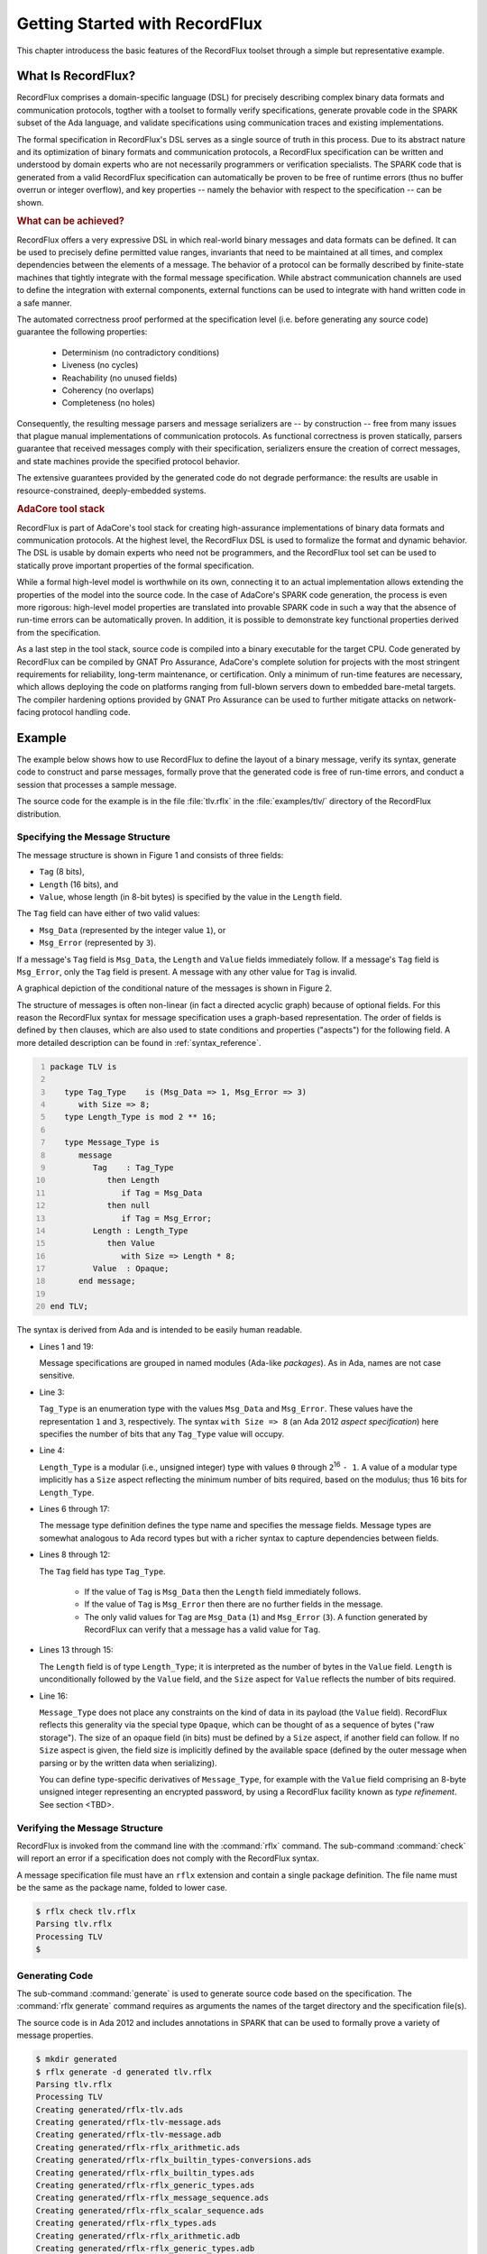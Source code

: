 .. _Getting_Started_With_RecordFlux:

Getting Started with RecordFlux
~~~~~~~~~~~~~~~~~~~~~~~~~~~~~~~

This chapter introducess the basic features of the RecordFlux toolset
through a simple but representative example.

.. _What_Is_RecordFlux:

What Is RecordFlux?
===================

.. index Domain-specific language (DSL)

RecordFlux comprises a domain-specific language (DSL) for precisely
describing complex binary data formats and communication protocols,
togther with a toolset to formally verify specifications, generate
provable code in the SPARK subset of the Ada language, and validate
specifications using communication traces and existing implementations.

The formal specification in RecordFlux's DSL serves as a single source
of truth in this process. Due to its abstract nature and its
optimization of binary formats and communication protocols, a
RecordFlux specification can be written and understood by domain
experts who are not necessarily programmers or verification specialists.
The SPARK code that is generated from a valid RecordFlux specification
can automatically be proven to be free of runtime errors (thus no buffer
overrun or integer overflow), and key properties -- namely the behavior
with respect to the specification -- can be shown.

.. rubric:: What can be achieved?

RecordFlux offers a very expressive DSL in which real-world binary
messages and data formats can be defined. It can be used to precisely
define permitted value ranges, invariants that need to be maintained
at all times, and complex dependencies between the elements of a
message. The behavior of a protocol can be formally described by
finite-state machines that tightly integrate with the formal message
specification. While abstract communication channels are used to
define the integration with external components, external functions
can be used to integrate with hand written code in a safe manner.

The automated correctness proof performed at the specification level
(i.e. before generating any source code) guarantee the following
properties:

   * Determinism (no contradictory conditions)
   * Liveness (no cycles)
   * Reachability (no unused fields)
   * Coherency (no overlaps)
   * Completeness (no holes)

Consequently, the resulting message parsers and message serializers
are -- by construction -- free from many issues that plague manual
implementations of communication protocols. As functional correctness
is proven statically, parsers guarantee that received messages comply
with their specification, serializers ensure the creation of correct
messages, and state machines provide the specified protocol behavior.

The extensive guarantees provided by the generated code do not degrade
performance: the results are usable in resource-constrained,
deeply-embedded systems.


.. rubric:: AdaCore tool stack

RecordFlux is part of AdaCore's tool stack for creating high-assurance
implementations of binary data formats and communication protocols.
At the highest level, the RecordFlux DSL is used to formalize the
format and dynamic behavior. The DSL is usable by domain experts who
need not be programmers, and the RecordFlux tool set can be used to
statically prove important properties of the formal specification.

While a formal high-level model is worthwhile on its own, connecting
it to an actual implementation allows extending the properties of the
model into the source code. In the case of AdaCore's SPARK code
generation, the process is even more rigorous: high-level model
properties are translated into provable SPARK code in such a way that
the absence of run-time errors can be automatically proven.
In addition, it is possible to demonstrate key functional properties
derived from the specification.

As a last step in the tool stack, source code is compiled into a binary
executable for the target CPU. Code generated by RecordFlux can be
compiled by GNAT Pro Assurance, AdaCore's complete solution for projects
with the most stringent requirements for reliability,
long-term maintenance, or certification. Only a minimum of run-time
features are necessary, which allows deploying the code on platforms
ranging from full-blown servers down to embedded bare-metal targets.
The compiler hardening options provided by GNAT Pro Assurance can be
used to further mitigate attacks on network-facing protocol handling code.

.. _TLV_Example:

Example
=======

.. index:: TLV Example

The example below shows how to use RecordFlux to define the layout of a
binary message, verify its syntax, generate code to construct and
parse messages, formally prove that the generated code is free of
run-time errors, and conduct a session that processes a sample
message.

The source code for the example is in the file :file:`tlv.rflx` in the
:file:`examples/tlv/` directory of the RecordFlux distribution.

Specifying the Message Structure
--------------------------------

The message structure is shown in Figure 1 and consists of three fields:

- ``Tag`` (8 bits),
- ``Length`` (16 bits), and
- ``Value``, whose length (in 8-bit bytes) is specified by
  the value in the ``Length`` field.

The ``Tag`` field can have either of two valid values:

- ``Msg_Data`` (represented by the integer value ``1``), or
- ``Msg_Error`` (represented by ``3``).

If a message's ``Tag`` field is ``Msg_Data``, the ``Length``
and ``Value`` fields immediately follow.
If a message's ``Tag`` field is ``Msg_Error``, only the ``Tag``
field is present.
A message with any other value for ``Tag`` is invalid.

.. image:: tlv-diagram.png

A graphical depiction of the conditional nature of the messages is
shown in Figure 2.

.. image:: tlv-graphical.png

The structure of messages is often non-linear (in fact a directed
acyclic graph) because of optional fields.
For this reason the RecordFlux syntax for message
specification uses a graph-based representation.
The order of fields is defined by ``then`` clauses, which are also
used to state conditions and properties ("aspects") for
the following field. A more detailed description can be found in
:ref:`syntax_reference`.

.. doc-check: rflx
.. code:: ada
   :number-lines:

   package TLV is

      type Tag_Type    is (Msg_Data => 1, Msg_Error => 3)
         with Size => 8;
      type Length_Type is mod 2 ** 16;

      type Message_Type is
         message
            Tag    : Tag_Type
               then Length
                  if Tag = Msg_Data
               then null
                  if Tag = Msg_Error;
            Length : Length_Type
               then Value
                  with Size => Length * 8;
            Value  : Opaque;
         end message;

   end TLV;

The syntax is derived from Ada and is intended to be easily human readable.

* Lines 1 and 19:

  Message specifications are grouped in named modules
  (Ada-like *packages*). As in Ada, names are not case sensitive.

* Line 3:

  ``Tag_Type`` is an enumeration type with the values ``Msg_Data``
  and ``Msg_Error``. These values have the representation ``1`` and ``3``,
  respectively.  
  The syntax ``with Size => 8`` (an Ada 2012 *aspect specification*)
  here specifies the number of bits that any ``Tag_Type`` value
  will occupy. 

* Line 4:

  ``Length_Type`` is a modular (i.e., unsigned integer) type
  with values ``0`` through ``2``\ :superscript:`16` ``- 1``.
  A value of a modular type implicitly has a ``Size`` aspect
  reflecting the minimum number of bits required, based on the modulus;
  thus 16 bits for ``Length_Type``.

.. TODO:: Check the statement about bits for a modular type


* Lines 6 through 17:

  The message type definition defines the type name
  and specifies the message fields.
  Message types are somewhat analogous to Ada record types but
  with a richer syntax to capture dependencies between fields.

* Lines 8 through 12:

  The ``Tag`` field has type ``Tag_Type``. 
  
    - If the value of ``Tag`` is ``Msg_Data`` then the
      ``Length`` field immediately follows.
      
    - If the value of ``Tag`` is ``Msg_Error`` then there are no
      further fields in the message.
  
    - The only valid values for ``Tag`` are ``Msg_Data`` (``1``) and
      ``Msg_Error`` (``3``). A function generated by RecordFlux can
      verify that a message has a valid value for ``Tag``.
  
* Lines 13 through 15:

  The ``Length`` field
  is of type ``Length_Type``; it is interpreted as
  the number of bytes in the ``Value`` field.
  ``Length`` is unconditionally followed by the ``Value`` field,
  and the ``Size`` aspect for ``Value`` reflects the number of bits
  required.

* Line 16:

  ``Message_Type`` does not place any
  constraints on the kind of data in its payload
  (the ``Value`` field). RecordFlux reflects this generality via
  the special type ``Opaque``, which can be thought of as a
  sequence of bytes ("raw storage").
  The size of an opaque field (in bits) must be defined by a
  ``Size`` aspect, if another field can follow.
  If no ``Size`` aspect is given,
  the field size is implicitly defined by the available space
  (defined by the outer message when parsing or by the written
  data when serializing).  

  You can define type-specific derivatives of ``Message_Type``,
  for example with the ``Value`` field comprising an 8-byte
  unsigned integer representing an encrypted password,
  by using a RecordFlux facility known as
  *type refinement*. See section <TBD>.

Verifying the Message Structure
-------------------------------

RecordFlux is invoked from the command line with the :command:`rflx`
command. The sub-command :command:`check` will report an error if a
specification does not comply with the RecordFlux syntax.

.. index:: :command:`rflx check` command

A message specification file must have an ``rflx`` extension
and contain a single package definition.
The file name must be the same as the package name,
folded to lower case.

.. code:: console

   $ rflx check tlv.rflx
   Parsing tlv.rflx
   Processing TLV
   $


Generating Code
---------------

The sub-command :command:`generate` is used to generate source code
based on the specification.
The :command:`rflx generate` command requires as arguments the names of
the target directory and the specification file(s).

.. index:: :command:`rflx generate` command

The source code is in Ada 2012 and includes annotations in SPARK
that can be used to formally prove a variety of message properties.

.. TODO:: Mention which properties can be proved

.. code:: console

   $ mkdir generated
   $ rflx generate -d generated tlv.rflx
   Parsing tlv.rflx
   Processing TLV
   Creating generated/rflx-tlv.ads
   Creating generated/rflx-tlv-message.ads
   Creating generated/rflx-tlv-message.adb
   Creating generated/rflx-rflx_arithmetic.ads
   Creating generated/rflx-rflx_builtin_types-conversions.ads
   Creating generated/rflx-rflx_builtin_types.ads
   Creating generated/rflx-rflx_generic_types.ads
   Creating generated/rflx-rflx_message_sequence.ads
   Creating generated/rflx-rflx_scalar_sequence.ads
   Creating generated/rflx-rflx_types.ads
   Creating generated/rflx-rflx_arithmetic.adb
   Creating generated/rflx-rflx_generic_types.adb
   Creating generated/rflx-rflx_message_sequence.adb
   Creating generated/rflx-rflx_scalar_sequence.adb
   Creating generated/rflx.ads
   $

These files define a package hierarchy rooted at the empty
package ``RFLX``. The hierarchy comprises the RecordFlux
infrastructure together with application-specific packages
and is shown in Figure 3.

.. image:: tlv-hierarchy.png


Package ``RFLX.TLV``
....................

The child package ``RFLX.TLV`` contains Ada type declarations
for the scalar types defined in the ``TLV`` package
(in the :file:`TLV.rflx` source file):

.. doc-check: ada,declaration
.. code:: ada

   type Tag_Type is (Msg_Data, Msg_Error) with Size => 8;
   for Tag_Type use (Msg_Data => 1, Msg_Error => 3);
   
   type Length_Type is mod 2**16;


Associated functions are declared for each of the types:

* Conversion: ``To_Base`` converts from the type to its "base"
  type (the modular type corresponding to the physical
  representations for values of the type), and ``To_Actual``
  converts in the other direction.
  
* Validity-checking: The ``Valid`` function returns a ``Boolean``
  value and checks whether
  the bit pattern for a value of the base type represents
  a valid value for the type.

Since ``Tag_Type`` has 8 bits as its ``Size``, ``Tag_Type_Base`` is
declared as ``mod 2**8``. The ``Valid`` function checks that the
value is either ``1`` or ``3``.

Since ``Length_Type`` has 16 bits as its ``Size``, the type is its
own base type; the conversion functions are basically "no-ops",
and ``Valid`` always returns ``True``.


Package ``RFLX.TLV.Message``
............................

This package declares an extensive set of types and subprograms
related to ``Message_Type``. The ones below illustrate the
main functionality. 

.. rubric:: Types

.. doc-check: ada,declaration
.. code:: ada

   type Virtual_Field is (F_Initial, F_Tag, F_Length, F_Value, F_Final);
   subtype Field is Virtual_Field range F_Tag .. F_Value;

..

   The ``Field`` (sub)type represents the ``Message_Type`` components.

.. doc-check: ignore
.. code:: ada

   type Context
     (Buffer_First, 
      Buffer_Last : RFLX_Types.Index      := RFLX_Types.Index'First;
      First       : RFLX_Types.Bit_Index  := RFLX_Types.Bit_Index'First;
      Last        : RFLX_Types.Bit_Length := RFLX_Types.Bit_Length'First)
   is private;

..

   A ``Context`` object represents the message data along with state
   information.
   It encapsulates a ``Bytes_Ptr`` (an access value field, in
   the full declaration of ``Context`` in the private part of the package)
   that references  an array of bytes comprising the message.
   The ``Bytes_Ptr`` type is declared in package ``RFLX.RFLX_Builtin_Types``. 

   .. TODO:: Need some explanation of the various index parameters 


.. rubric:: Initialization

.. doc-check: ignore
.. code:: ada

   procedure Initialize (Ctx : out Context; Buffer : in out Bytes_Ptr);

..

   Initialize ``Ctx`` with ``Buffer`` and then set ``Buffer``
   to ``null``.

.. doc-check: ignore
.. code:: ada

   procedure Initialize (Ctx          : out Context; 
                         Buffer       : in out Bytes_Ptr;
                         Written_Last : Bit_Length := 0);

..

   Initialize ``Ctx`` with ``Buffer``, where ``Written_Last``
   is the position of the last bit of the data to be parsed
   within ``Buffer``,
   and then set ``Buffer`` to ``null``.
   ``Bit_Length`` is declared in ``RFLX.RFLX_Types``.



.. rubric:: Buffer operations

.. doc-check: ignore
.. code:: ada

   procedure Take_Buffer (Ctx : in out Context; Buffer : out Bytes_Ptr);

..

   Retrieve ``Buffer`` and remove it from ``Ctx``
   (i.e., set ``Ctx``\ 's ``Bytes_Ptr`` field to ``null``).
   Note: ``Buffer`` cannot subsequently be assigned back into ``Ctx``;
   thus further verification of the message is not possible after
   this action.

.. doc-check: ignore
.. code:: ada

   function Has_Buffer (Ctx : Context) return Boolean;

..

   Check if ``Ctx`` contains a non-null buffer ``Bytes_Ptr``.

.. rubric:: Field "setter" operations

.. doc-check: ignore
.. code:: ada

   procedure Set_Tag    (Ctx : in out Context; Value : Tag);
   procedure Set_Length (Ctx : in out Context; Value : Length);
   
..

   Set the ``Tag`` and ``Length`` fields, respectively

.. doc-check: ignore
.. code:: ada

   procedure Set_Value_Empty (Ctx : in out Context);

..   

   Set the ``Value`` field to empty.
   
   .. TODO:: What does it mean for the ``Value`` field to be empty?

.. doc-check: ignore
.. code:: ada

   procedure Set_Value (Ctx : in out Context; Value : Bytes);

..

  Set the contents of the ``Value`` field.


.. doc-check: ignore
.. code:: ada

   generic 
      with procedure Process_Value (Value : Bytes);
   procedure Generic_Set_Value (Ctx : in out Context);

..

   Invoke the ``Process_Value`` procedure on the contents of the
   ``Value`` field.

.. doc-check: ignore
.. code:: ada

   procedure Initialize_Value (Ctx : in out Context);

..

   Initialize the ``Value`` field (a precondition to switching context for
   generating the contained message).

   .. TODO:: What does initialization do?


.. rubric:: Field "getter" operations

.. doc-check: ignore
.. code:: ada

   function Get_Tag    (Ctx : Context) return RFLX.TLV.Tag_Type;
   function Get_Length (Ctx : Context) return RFLX.TLV.Length_Type;
   function Get_Value  (Ctx : Context) return RFLX_Types.Bytes;

   procedure Get_Value (Ctx : Context; Data : out RFLX_Types.Bytes);

   generic
      with procedure Process_Value (Value : RFLX_Types.Bytes);
   procedure Generic_Get_Value (Ctx : Context);

..

  These are analogous to the "setter" operations above.
  
  .. TODO:: For the ``Get_Value`` procedure, what happens if the
     length of the ``Data`` array is different from the length
     of the buffer?


.. rubric:: Field and Message Validation

.. doc-check: ignore
.. code:: ada

   function             (Ctx : Context; Fld : Field) return Boolean;
   function Invalid     (Ctx : Context; Fld : Field) return Boolean;
   function Incomplete  (Ctx : Context; Fld : Field) return Boolean;
   function Well_Formed (Ctx : Context; Fld : Field) return Boolean;
   function Valid       (Ctx : Context; Fld : Field) return Boolean;

   function Incomplete_Message  (Ctx : Context) return Boolean;
   function Well_Formed_Message (Ctx : Context) return Boolean;
   function Valid_Message       (Ctx : Context) return Boolean;
   
   procedure Verify         (Ctx : in out Context; Fld : Field);
   procedure Verify_Message (Ctx : in out Context);

..

   RecordFlux generates a number of subprograms that check the validity
   of an entire messsage or individual fields. These subprograms are
   based on the concept that a field can be in one of several states:

   * *Invalid*. For example, a ``Tag`` field containing a bit pattern
     other than ``1`` or ``3`` is invalid (perhaps due to channel noise).

   * *Incomplete*.
   
     .. TODO:: What does it mean for a field to be incomplete?

   * *Well-formed*. Scalar fields are always well-formed.
     An opaque field is well-formed if its
     length and bounds have been set.

   * *Valid* A field is valid if it is well-formed and
     its representation contains a bit pattern that is valid
     based on its type. An opaque field is only valid if
     it has been refined to a specific type and its bit
     pattern is valid for that type.

   The ``Verify`` and ``Verify_Message`` procedures set internal
   state in ``Ctx`` and will raise ``Assertion_Error`` if
   the field or message is not well-formed.
   
   .. TODO:: Check the description of ``Verify`` and ``Verify_state``.
      Do they only check for well-formedness?

The ``RFLX.TLV.Message`` package makes heavy use of
Ada contracts (pre- and postconditions, type predicates) as well as
other aspects that are specific to SPARK.
These facilitate formal analysis by the SPARK tools and also
serve as precise documentation for the human reader.

Some functions are only used only for formal analysis
and are thus declared with SPARK's ``Ghost`` aspect.


Constructing a Message
----------------------

The following program constructs a TLV message and inspects its
contents:

.. doc-check: ignore
.. code:: ada
   :number-lines:

   with Ada.Text_IO;
   with RFLX.RFLX_Builtin_Types;
   with RFLX.TLV.Message; use RFLX.TLV.Message; 
   procedure Generate_TLV is
      Buffer  : RFLX.RFLX_Builtin_Types.Bytes_Ptr :=
        new RFLX.RFLX_Builtin_Types.Bytes(1..7);

      Ctx : Context;

      use type RFLX.RFLX_Builtin_Types.Bytes;

   begin
      --  Generate message
      Initialize (Ctx, Buffer);

      -- Message is not yet valid
      if not Valid_Message (Ctx) then
         Ada.Text_IO.Put_Line ("Expected");
      else
         Ada.Text_IO.Put_Line ("Unexpected");
      end if;

      Set_Tag    (Ctx, RFLX.TLV.Msg_Data);
      Set_Length (Ctx, 4);
      Set_Value  (Ctx, (10, 20, 30, 40));

      -- Verify field status
      if Valid (Ctx, F_Tag)
         and Valid (Ctx, F_Length)
         and Well_Formed (Ctx, F_Value)
         and not Valid (Ctx, F_Value)
      then
         Ada.Text_IO.Put_Line ("Expected");
      else
         Ada.Text_IO.Put_Line ("Unexpected");
      end if;

      --  Inspect message contents
      Take_Buffer (Ctx, Buffer);
      if Buffer.all = (1, 0, 4, 10, 20, 30, 40) then
         Ada.Text_IO.Put_Line ("Expected");
      else
         Ada.Text_IO.Put_Line ("Unexpected");
      end if;
   end Generate_TLV;

Note that, as an opaque field, the ``Value`` field is
well-formed but not valid (lines 30 and 31),
since it has not been refined.

Executing the program produces the following output:
   
.. code:: console

   $ ./generate_tlv
   Expected
   Expected
   Expected

Parsing a Message
----------------------

The following program decomposes a TLV message into its
constituent fields:

.. doc-check: ignore
.. code:: ada
   :number-lines:

   with Ada.Text_IO; use Ada.Text_IO;
   with RFLX.RFLX_Types;
   with RFLX.RFLX_Builtin_Types;
   with RFLX.TLV.Message; use RFLX.TLV.Message;
   procedure Parse_TLV is

      Buffer  : RFLX.RFLX_Builtin_Types.Bytes_Ptr := 
        new RFLX.RFLX_Builtin_Types.Bytes'(1, 0, 4, 10, 20, 30, 40);
      Ctx       : Context;
      Tag       : RFLX.TLV.Tag_Type;
      Length    : RFLX.TLV.Length_Type;
      Value_Ref : RFLX.RFLX_Builtin_Types.Bytes_Ptr;

   begin
      Initialize (Ctx, 
                  Buffer,
                  Written_Last => 
                     RFLX.RFLX_Types.To_Last_Bit_Index (Buffer'Last));
 
      Verify_Message (Ctx);

      if Well_Formed_Message (Ctx) then
         Tag := Get_Tag (Ctx);
         Put_Line ("Tag field is " & Tag'Img);
         case Tag is
            when RFLX.TLV.Msg_Data =>
               Length := Get_Length (Ctx);
               Put_Line( "Length field is " & Length'Img);
               if Present (Ctx, F_Value) then
                  Value_Ref := 
                     new RFLX.RFLX_Types.Bytes'( Get_Value(Ctx) );
                  Put ("Value field is ( ");
                  for Byte_Val of Value_Ref.all loop
                     Put( Byte_Val'Img & ' ');
                  end loop;
                  Put_Line ( ")" ); 
               else
                  Ada.Text_IO.Put_Line ("Data message without value");
               end if;
            when RFLX.TLV.Msg_Error =>
               Ada.Text_IO.Put_Line ("Error message");
         end case;
      else
         Ada.Text_IO.Put_Line ("Invalid message");
      end if;
   end Parse_TLV;

* Lines 7-8

  The message to be parsed is created as "raw storage" (a ``Bytes``
  array). The ``Buffer`` variable points to an allocated copy of
  the array.

* Lines 15-18

  ``Ctx`` is initialized with ``Buffer``, and ``Buffer'Last`` is
  identified as the last element.

* Line 20

  .. TODO:: Explain  what ``Verify_Message`` does

* Line 29

  .. TODO:: Explain  why ``Present`` is called


Executing the program produces the following output:

.. code:: console

   $ ./parse_tlv
   Tag field is MSG_DATA
   Length field is  4
   Value field is (  10  20  30  40 )

   